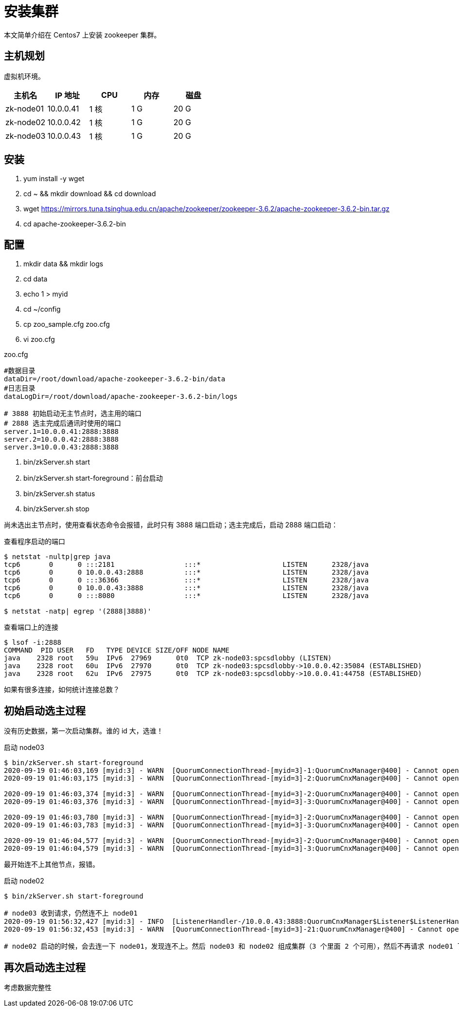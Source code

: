 = 安装集群

本文简单介绍在 Centos7 上安装 zookeeper 集群。

== 主机规划

虚拟机环境。

[source]
|===
|主机名 |IP 地址 |CPU |内存 |磁盘

|zk-node01
|10.0.0.41
|1 核
|1 G
|20 G

|zk-node02
|10.0.0.42
|1 核
|1 G
|20 G

|zk-node03
|10.0.0.43
|1 核
|1 G
|20 G
|===

== 安装

. yum install -y wget
. cd ~ && mkdir download && cd download
. wget https://mirrors.tuna.tsinghua.edu.cn/apache/zookeeper/zookeeper-3.6.2/apache-zookeeper-3.6.2-bin.tar.gz
. cd apache-zookeeper-3.6.2-bin

== 配置

. mkdir data && mkdir logs
. cd data
. echo 1 > myid
. cd ~/config
. cp zoo_sample.cfg zoo.cfg
. vi zoo.cfg

.zoo.cfg
[source]
----
#数据目录
dataDir=/root/download/apache-zookeeper-3.6.2-bin/data
#日志目录
dataLogDir=/root/download/apache-zookeeper-3.6.2-bin/logs

# 3888 初始启动无主节点时，选主用的端口
# 2888 选主完成后通讯时使用的端口
server.1=10.0.0.41:2888:3888
server.2=10.0.0.42:2888:3888
server.3=10.0.0.43:2888:3888
----

. bin/zkServer.sh start
. bin/zkServer.sh start-foreground：前台启动
. bin/zkServer.sh status
. bin/zkServer.sh stop

尚未选出主节点时，使用查看状态命令会报错，此时只有 3888 端口启动；选主完成后，启动 2888 端口启动：

.查看程序启动的端口
[source,shell]
----
$ netstat -nultp|grep java
tcp6       0      0 :::2181                 :::*                    LISTEN      2328/java
tcp6       0      0 10.0.0.43:2888          :::*                    LISTEN      2328/java
tcp6       0      0 :::36366                :::*                    LISTEN      2328/java
tcp6       0      0 10.0.0.43:3888          :::*                    LISTEN      2328/java
tcp6       0      0 :::8080                 :::*                    LISTEN      2328/java

$ netstat -natp| egrep '(2888|3888)'
----

.查看端口上的连接
[source,shell]
----
$ lsof -i:2888
COMMAND  PID USER   FD   TYPE DEVICE SIZE/OFF NODE NAME
java    2328 root   59u  IPv6  27969      0t0  TCP zk-node03:spcsdlobby (LISTEN)
java    2328 root   60u  IPv6  27970      0t0  TCP zk-node03:spcsdlobby->10.0.0.42:35084 (ESTABLISHED)
java    2328 root   62u  IPv6  27975      0t0  TCP zk-node03:spcsdlobby->10.0.0.41:44758 (ESTABLISHED)
----

如果有很多连接，如何统计连接总数？

== 初始启动选主过程

没有历史数据，第一次启动集群。谁的 id 大，选谁！

.启动 node03
[source,shell]
----
$ bin/zkServer.sh start-foreground
2020-09-19 01:46:03,169 [myid:3] - WARN  [QuorumConnectionThread-[myid=3]-1:QuorumCnxManager@400] - Cannot open channel to 1 at election address /10.0.0.41:3888
2020-09-19 01:46:03,175 [myid:3] - WARN  [QuorumConnectionThread-[myid=3]-2:QuorumCnxManager@400] - Cannot open channel to 2 at election address /10.0.0.42:3888

2020-09-19 01:46:03,374 [myid:3] - WARN  [QuorumConnectionThread-[myid=3]-2:QuorumCnxManager@400] - Cannot open channel to 2 at election address /10.0.0.42:3888
2020-09-19 01:46:03,376 [myid:3] - WARN  [QuorumConnectionThread-[myid=3]-3:QuorumCnxManager@400] - Cannot open channel to 1 at election address /10.0.0.41:3888

2020-09-19 01:46:03,780 [myid:3] - WARN  [QuorumConnectionThread-[myid=3]-2:QuorumCnxManager@400] - Cannot open channel to 2 at election address /10.0.0.42:3888
2020-09-19 01:46:03,783 [myid:3] - WARN  [QuorumConnectionThread-[myid=3]-3:QuorumCnxManager@400] - Cannot open channel to 1 at election address /10.0.0.41:3888

2020-09-19 01:46:04,577 [myid:3] - WARN  [QuorumConnectionThread-[myid=3]-2:QuorumCnxManager@400] - Cannot open channel to 2 at election address /10.0.0.42:3888
2020-09-19 01:46:04,579 [myid:3] - WARN  [QuorumConnectionThread-[myid=3]-3:QuorumCnxManager@400] - Cannot open channel to 1 at election address /10.0.0.41:3888
----

最开始连不上其他节点，报错。

.启动 node02
[source,shell]
----
$ bin/zkServer.sh start-foreground

# node03 收到请求，仍然连不上 node01
2020-09-19 01:56:32,427 [myid:3] - INFO  [ListenerHandler-/10.0.0.43:3888:QuorumCnxManager$Listener$ListenerHandler@1070] - Received connection request from /10.0.0.42:46152
2020-09-19 01:56:32,453 [myid:3] - WARN  [QuorumConnectionThread-[myid=3]-21:QuorumCnxManager@400] - Cannot open channel to 1 at election address /10.0.0.41:3888

# node02 启动的时候，会去连一下 node01，发现连不上。然后 node03 和 node02 组成集群（3 个里面 2 个可用），然后不再请求 node01 了
----

== 再次启动选主过程

考虑数据完整性


